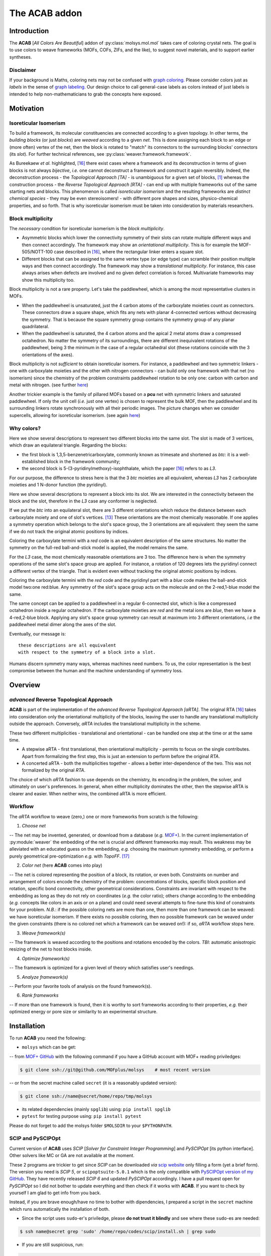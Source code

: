 .. molsys documentation master file, created by
   sphinx-quickstart on Mon Aug 21 14:29:21 2017.
   You can adapt this file completely to your liking, but it should at least
   contain the root `toctree` directive.


The ACAB addon
##############

.. image:: /pic/acab/acab-flag.png
   :height: 312 px
   :width: 700 px
   :scale: 100 %
   :alt: acab logo flag
   :align: center

Introduction
============

The **ACAB** [*All Colors Are Beautiful*] addon of :py:class:`molsys.mol.mol` takes care of coloring crystal nets. The goal is to use colors to weave frameworks (MOFs, COFs, ZIFs, and the like), to suggest novel materials, and to support earlier syntheses.

Disclaimer
----------

If your background is Maths, coloring nets may not be confused with `graph coloring <https://en.wikipedia.org/wiki/Graph_coloring>`_. Please consider colors just as *labels* in the sense of `graph labeling <https://en.wikipedia.org/wiki/Graph_labeling>`_. Our design choice to call general-case labels as colors instead of just labels is intended to help non-mathematicians to grab the concepts here exposed.

Motivation
==========

Isoreticular Isomerism
----------------------
To build a framework, its molecular constituencies are connected according to a given topology. In other terms, the *building blocks* (or just *blocks*) are *weaved* according to a given *net*. This is done assigning each block to an edge or (more often) vertex of the net, then the block is rotated to "match" its connectors to the surrounding blocks' connectors (its *slot*). For further technical references, see :py:class:`weaver.framework.framework`.

.. image:: /pic/acab/0_mofs2net.png
   :height: 490 px
   :width: 700 px
   :scale: 100 %
   :alt: frameworks to net: unambiguous
   :align: center

As Bureekaew *et al.* highlighted, [#bur15]_ there exist cases where a framework and its deconstruction in terms of given blocks is not always *bijective*, *i.e.* one cannot deconstruct a framework and construct it again reversibly. Indeed, the deconstruction process - the *Topological Approach [TA]* - is unambiguous for a given set of blocks, [#dut49]_ whereas the construction process - the *Reverse Topological Approach [RTA]* - can end up with multiple frameworks out of the same starting nets and blocks. This phenomenon is called *isoreticular isomerism* and the resulting frameworks are *distinct chemical species* - they may be even stereoisomers! - with different pore shapes and sizes, physico-chemical properties, and so forth. That is why isoreticular isomerism must be taken into consideration by materials researchers.

.. image:: /pic/acab/1_net2mofs.png
   :height: 490 px
   :width: 700 px
   :scale: 100 %
   :alt: frameworks to net: unambiguous
   :align: center

Block multiplicity
------------------

The *necessary* condition for isoreticular isomerism is the *block multiplicity*.

- Asymmetric blocks which lower the connectivity symmetry of their slots can rotate multiple different ways and then connect accordingly. The framework may show an *orientational multiplicity*. This is for example the MOF-505/NOTT-100 case described in [#bur15]_, where the rectangular linker enters a square slot.

- Different blocks that can be assigned to the same vertex type (or edge type) can scramble their position multiple ways and then connect accordingly. The framework may show a *translational multiplicity*. For instance, this case always arises when defects are involved and no given defect correlation is forced. Multivariate frameworks may show this multiplicity too.

Block multiplicity is not a rare property. Let's take the paddlewheel, which is among the most representative clusters in MOFs.

- When the paddlewheel is unsaturated, just the 4 carbon atoms of the carboxylate moieties count as connectors. These connectors draw a square shape, which fits any nets with planar 4-connected vertices without decreasing the symmetry. That is because the square symmetry group contains the symmetry group of any planar quadrilateral.
- When the paddlewheel is saturated, the 4 carbon atoms and the apical 2 metal atoms draw a compressed octahedron. No matter the symmetry of its surroundings, there are different inequivalent rotations of the paddlewheel, being 3 the minimum in the case of a regular octahedral slot (these rotations coincide with the 3 orientations of the axes).

Block multiplicity is not *sufficient* to obtain isoreticular isomers. For instance, a paddlewheel and two symmetric linkers - one with carboxylate moieties and the other with nitrogen connectors - can build only one framework with that net (no isomerism) since the chemistry of the problem constraints paddlewheel rotation to be only one: carbon with carbon and metal with nitrogen. (see further `here <#examples>`_)

Another trickier example is the family of pillared MOFs based on a **pcu** net with symmetric linkers and saturated paddlewheel. If only the unit cell (*i.e.* just one vertex) is chosen to represent the bulk MOF, then the paddlewheel and its surrounding linkers rotate synchronously with all their periodic images. The picture changes when we consider supercells, allowing for isoreticular isomerism. (see again `here <#examples>`_)

Why colors?
-----------

.. image:: /pic/acab/blocks-difference.png
   :height: 266 px
   :width: 700 px
   :scale: 100 %
   :alt: two blocks in same slot
   :align: center

Here we show several descriptions to represent two different blocks into the same slot. The slot is made of 3 vertices, which draw an equilateral triangle. Regarding the blocks:

- the first block is 1,3,5-benzenetricarboxylate, commonly known as trimesate and shortened as *btc*: it is a well-established block in the framework community;
- the second block is 5-(3-pyridinylmethoxy)-isophthalate, which the paper [#bur15]_ refers to as *L3*.

For our purpose, the difference to stress here is that the 3 *btc* moieties are all equivalent, whereas *L3* has 2 carboxylate moieties and 1 N-donor function (the pyridinyl).

Here we show several descriptions to represent a block into its slot. We are interested in the connectivity between the block and the slot, therefore in the *L3* case any conformer is neglected.

.. image:: /pic/acab/block1-orientations.png
   :height: 1411 px
   :width: 700 px
   :scale: 100 %
   :alt: btc orientations in equilateral triangle
   :align: center

If we put the *btc* into an equilateral slot, there are 3 different orientations which reduce the distance between each carboxylate moiety and one of slot's vertices. [#orients]_ These orientations are the most chemically reasonable. If one applies a symmetry operation which belongs to the slot's space group, the 3 orientations are all equivalent: they seem the same if we do not track the original atomic positions by indices.

Coloring the carboxylate termini with a *red* code is an equivalent description of the same structures. No matter the symmetry on the full-red ball-and-stick model is applied, the model remains the same.

.. image:: /pic/acab/block2-orientations.png
   :height: 1411 px
   :width: 700 px
   :scale: 100 %
   :alt: L3 orientations in equilateral triangle
   :align: center

For the *L3* case, the most chemically reasonable orientations are 3 too. The difference here is when the symmetry operations of the same slot's space group are applied. For instance, a rotation of 120 degrees lets the pyridinyl connect a different vertex of the triangle. That is evident even without tracking the original atomic positions by indices.

Coloring the carboxylate termini with the *red* code and the pyridinyl part with a *blue* code makes the ball-and-stick model two:one red:blue. Any symmetry of the slot's space group acts on the molecule and on the 2-red,1-blue model the same. 

.. image:: /pic/acab/blocks-idea.png
   :height: 531 px
   :width: 700 px
   :scale: 100 %
   :alt: from blocks to colors: our model
   :align: center

The same concept can be applied to a paddlewheel in a regular 6-connected slot, which is like a compressed octahedron inside a regular octahedron. If the carboxylate moieties are *red* and the metal ions are *blue*, then we have a 4-red,2-blue block. Applying any slot's space group symmetry can result at maximum into 3 different orientations, *i.e* the paddlewheel metal dimer along the axes of the slot.

.. image:: /pic/acab/blocks2colors.png
   :height: 538 px
   :width: 952 px
   :scale: 100 %
   :alt: blocks to colors
   :align: center

Eventually, our message is:

.. highlight:: none

::

    these descriptions are all equivalent
    with respect to the symmetry of a block into a slot.

.. highlight:: default

Humans discern symmetry many ways, whereas machines need numbers. To us, the color representation is the best compromise between the human and the machine understanding of symmetry loss.

Overview
========

*advanced* Reverse Topological Approach
--------------------------------------

.. image:: /pic/acab/2_mofs2smt2net.png
   :height: 490 px
   :width: 700 px
   :scale: 100 %
   :alt: frameworks to colorings to grey net
   :align: center

**ACAB** is part of the implementation of the *advanced Reverse Topological Approach [aRTA]*. The original RTA [#bur15]_ takes into consideration only the orientational multiplicity of the blocks, leaving the user to handle any translational multiplicity outside the approach. Conversely, *aRTA* includes the translational multiplicity in the scheme.

These two different multiplicities - translational and orientational - can be handled one step at the time or at the same time.

- A stepwise aRTA - first translational, then orientational multiplicity - permits to focus on the single contributes. Apart from formalizing the first step, this is just an extension to perform before the original *RTA*.

- A concerted aRTA - both the multiplicities together - allows a better inter-dependence of the two. This was not formalized by the original *RTA*.

.. image:: /pic/acab/3_mofs2colors2net.png
   :height: 490 px
   :width: 700 px
   :scale: 100 %
   :alt: frameworks to colorings to grey net
   :align: center

The choice of which *aRTA* fashion to use depends on the chemistry, its encoding in the problem, the solver, and ultimately on user's preferences. In general, when either multiplicity dominates the other, then the stepwise aRTA is clearer and easier. When neither wins, the combined aRTA is more efficient.

Workflow
--------
The *aRTA* workflow to weave (zero,) one or more frameworks from scratch is the following:

1. *Choose net*

-- The net may be invented, generated, or download from a database (*e.g.* `MOF+ <https://www.mofplus.org/>`_). In the current implementation of :py:module:`weaver` the embedding of the net is crucial and  different frameworks may result. This weakness may be alleviated with an educated guess on the embedding, *e.g.* choosing the maximum symmetry embedding, or perform a purely geometrical pre-optimization *e.g.* with *TopoFF*. [#keu18]_

2. *Color net* (here **ACAB** comes into play)

-- The net is colored representing the position of a block, its rotation, or even both. Constraints on number and arrangement of colors encode the chemistry of the problem: concentrations of blocks, specific block position and rotation, specific bond connectivity, other geometrical considerations. Constraints are invariant with respect to the embedding as long as they do not rely on coordinates (*e.g.* the color ratio); others change according to the embedding (*e.g.* concepts like colors in an axis or on a plane) and could need several attempts to fine-tune this kind of constraints for your problem. *N.B.*: if the possible coloring nets are more than one, then more than one framework can be weaved: we have isoreticular isomerism. If there exists no possible coloring, then no possible framework can be weaved under the given constraints (there is no colored net which a framework can be weaved on!): if so, *aRTA* workflow stops here.

3. *Weave framework(s)*

-- The framework is weaved according to the positions and rotations encoded by the colors. *TBI*: automatic anisotropic resizing of the net to host blocks inside.

4. *Optimize framework(s)*

-- The framework is optimized for a given level of theory which satisfies user's needings.

5. *Analyze framework(s)*

-- Perform your favorite tools of analysis on the found framework(s).

6. *Rank frameworks*

-- If more than one framework is found, then it is worthy to sort frameworks according to their properties, *e.g.* their optimized energy or pore size or similarity to an experimental structure.

Installation
============

To run **ACAB** you need the following:

- ``molsys`` which can be get:
-- from `MOF+ GitHub <https://github.com/MOFplus/molsys>`_ with the following command if you have a GitHub account with MOF+ reading priviledges:

.. code-block:: console

    $ git clone ssh://git@github.com/MOFplus/molsys    # most recent version

-- or from the secret machine called ``secret`` (it is a reasonably updated version):

.. code-block:: console

    $ git clone ssh://name@secret/home/repo/tmp/molsys

- its related dependencies (mainly ``spglib``) using: ``pip install spglib``

- ``pytest`` for testing purpose using: ``pip install pytest``

Please do not forget to add the molsys folder ``$MOLSDIR`` to your ``$PYTHONPATH``.

SCIP and PySCIPOpt
------------------

Current version of **ACAB** uses *SCIP* [*Solver for Constraint Integer Programming*] and *PySCIPOpt* [its python interface]. Other solvers like MC or GA are not available at the moment.

These 2 programs are trickier to get since *SCIP* can be downloaded *via* `scip website <http://scip.zib.de/>`_ only filling a form (yet a brief form). The version you need is *SCIP 5*, or ``scipoptsuite-5.0.1`` which is the only compatible with `PySCIPOpt version of my GitHub <https://github.com/ramabile/PySCIPOpt>`_. They have recently released *SCIP 6* and updated *PySCIPOpt* accordingly. I have a pull request open for *PySCIPOpt* so I did not bother to update everything and then check if it works with **ACAB**. If you want to check by yourself I am glad to get info from you back.

Instead, if you are brave enough/have no time to bother with dipendencies, I prepared a script in the ``secret`` machine which runs automatically the installation of both.

- Since the script uses ``sudo``-er's priviledge, please **do not trust it blindly** and see where these ``sudo``-es are needed:

.. code-block:: console

    $ ssh name@secret grep 'sudo' /home/repo/codes/scip/install.sh | grep sudo

- If you are still suspicious, run:

.. code-block:: console

    $ ssh name@secret cat /home/repo/codes/scip/install.sh

- If the script is above your level of trust, you can install ``scip`` and ``pyscipopt`` in a glimpse:

.. code-block:: console

    $ ssh name@secret:/home/repo/codes/scip/install.sh

*TIP*: By default, only ``scip`` will be tested. If you installed ``pytest`` previously, ``pyscipopt`` will be tested too. Testing **ACAB** is not automatically done by the ``install.sh`` script: see `Tests <#tests>`_.

Examples
========

2,1-edge colored unit cell **pcu**
----------------------------------

A minimal working example for ACAB will be as follows:

.. code-block:: python

    import molsys
    m = molsys.mol.from_file("pcu")
    m.addon("acab")
    m.acab.setup_model()
    m.acab.setup_ecratio([2,1])
    m.acab.cycle_loop()

Let's analyze step by step what's happening here.

- ``import molsys``
-- import ``molsys`` module, which should be available irrespective to whether you have properly installed **ACAB**. Please read :py:module:`molsys` troubleshooting if it does not work.

- ``m = molsys.mol.from_file("pcu")``
-- read "pcu.mfpx" file, the **pcu** [*primitive centered unit*] net file with periodic connectivity to each image of the unit cell. If you have not got this mfpx file: 1)go it `here <https://www.mofplus.org/nets/net/pcu>`_; 2)click "Download coordinates" at the bottom of the page; 3)save the file; 4)move the file to the directory of your script. In alternative, you can use **MOF+** api: :py:class:`mofplus.user_api`.

- ``m.addon("acab")``
-- add the ``acab`` attribute to the ``m`` instance. ``m.acab`` is now the interface to access **ACAB** features, and ``m.acab.Model`` is the interface to ``PySCIPOpt``.

- ``m.acab.setup_model()``
-- setup constraint integer model as instance of the :py:class:`pyscipopt.Model` class. The model has currently no variable or constraint. ``m.acab.vvars`` and ``m.acab.evars`` are now empty dictionary of vertex and edge variables, respectively. *N.B.*: Anytime this method is called, a new instance will be made, so the previous variables and constraints will be wiped out and the dictionaries of variables reset.

- ``m.acab.setup_ecratio([2,1])``
-- setup overall edge color ratio of the net as constraint of the model. Each number refers to the colors in increasing order. In this case, there is a number of *0-typed* edge colors twice as *1-typed* edge colors, *e.g.* the ratio between red and blue colors is 2:1. *N.B.*: any number can be given (even float) and the ratio will be distributed as integers according to pure proportionality. [#DHont]_ Giving more numbers will have more color types, *e.g.* ``[3,1,2]`` means the ratio between red/blue/green colors is as close as possible to 3:1:2.

- ``m.acab.cycle_loop()``
-- perform a loop to get all-and-only the possible *colorings* (*i.e.* collective assignment of colors). For each iteration of the loop, a coloring is found as solution of our model, then its equivalent solutions according to space group symmetry are set as negated constraint the next iteration of the loop to decrease the search space and avoid to find a solution in the same symmetry subspace. This goes until *infeasibility*, *i.e.* no more solutions are possible. *N.B.*: that is the power of infeasibility algorithms such as `SCIP`, they can assess whether a problem is feasible. If there is no more feasible solutions, then we have finished!

In this minimal working example, the exact number of possible colorings is just - and unsurprisingly - 1. Although the connectivity list of the single **pcu** vertex has 6 of its images, the edges are equal in pairs. Therefore, there exist only 3 unique edges, which can be colored in only 3 ways keeping the 2:1 ratio. [#anagr111]_ These colorings are automatically detected by ``spglib`` as all equivalent by symmetry, [#sym]_ so that there exists only 1 structure. This is the reason why there is only one JAST-1 isomer to be weaved out of the 2,1-edge colored unit cell **pcu**.

1,1-edge colored unit cell **pcu**
----------------------------------

Let's slightly modify this little script:

.. code-block:: python

    import molsys
    m = molsys.mol.from_file("pcu")
    m.addon("acab")
    m.acab.setup_model()
    m.acab.setup_ecratio([1,1]):
    m.acab.cycle_loop()

This results the same output as before: can you explain why?

2,1-edge colored supercell **pcu**
----------------------------------

Let's use supercells:

.. code-block:: python

    import molsys
    m = molsys.mol.from_file("pcu")
    m.make_supercell([2,2,2])
    m.addon("acab")
    m.acab.setup_model()
    m.acab.setup_ecratio([2,1])
    m.acab.cycle_loop()

Here it starts to get interesting: 41 solutions which are different by symmetry. *"Higher the size of the supercell, higher the number of solutions"* is expectable: first of all, the bigger the cell the more the edges; secondly, being fewer the edges crossing the boundaries, the periodic boundary conditions constraint fewer edges. If the increasing of solutions from 1 to 41 seems huge, let me consider that they would be 735471 without considering the symmetry space group equivalence. [#anagr222]_ For the moment being, we have not found a closed formula that inputs these 735471 and outputs only the 41 solutions... Suggestions are very much appreciated!

Even giving the same net, the supercell size plays a key role.

*N.B.* if you are curious: with no further constraint, there is a lot of 3x3x3 **pcu** colorings! Please don't try this if your time is limited.

2,1-edge colored **pcu** with an "axial" constraint
---------------------------------------------------

Some block shows further geometrical requirements. For instance, the paddlewheel can only be connected with nitrogen donors axially. That means we need an additional constraints for the colors these donors assign to. Those colored edges must roughly draw a straight angle.

1x1x1 "supercell": unit cell *caveat*
^^^^^^^^^^^^^^^^^^^^^^^^^^^^^^^^^^^^^
The program fails if you add this constraint the ``m.acab.setup_angle_btw_edges`` constraint to the unit cell. (see further) It's a painless bug and must be fixed. In the meantime, consider you do not really need this constraint for the unit cell **pcu**. Can you explain why? (tip: see `here <#edge-colored-unit-cell-pcu>`_)

2x2x2 supercell
^^^^^^^^^^^^^^^

Let's start with the 2x2x2 supercell, *i.e.* the unit cell is repeated twice along the three directions of the space:

.. code-block:: python

    import molsys
    m = molsys.mol.from_file("pcu")
    m.make_supercell([2,2,2])
    m.addon("acab")
    m.acab.setup_model()
    m.acab.setup_ecratio([2,1])
    m.acab.setup_angle_btw_edges(color=1, theta=3)
    m.acab.cycle_loop()

``m.make_supercell([2,2,2])`` makes a 2x2x2 supercell starting from the current cell (in this case: **pcu** unit cell). If applied twice, you get for instance the 4x4x4 supercell. (Hadamart product: 2x2x2 * 2x2x2 = 4x4x4)

``m.acab.setup_angle_btw_edges(color=1, theta=3)`` means that: the constraint is applied to the *second* [#pyind]_ colors, and the angle ``theta`` between them must be at least 3 radiants (~172 degrees). To change the comparison, there is the ``sense`` keyword argument, *e.g.* ``sense="max"`` or ``sense="close"``.

The number of found solutions drops from 41 to 2. One solution has all parallel second colors and the other draws two skew planes of second colors. What's their meaning framework-side?

If the first color is the *bdc* linker, the second is the *dabco* linker and their intersection hosts a paddlewheel, then it is easier to see a JAST-1 framework in these colored nets. The parallelly-colored net represents the standard JAST-1, the skewedly-colored one represents a twisted JAST-1. Whereas the first structure is common knowledge, the second one is not immediate to consider if one starts from these constraints. All in all, such twisted *bdc*'s are too higher in energy, and thus the second framework does not form in standard conditions. To actually see a competition of structures that arise from these two colorings, one should use more flexible linkers that can turn around their axis, for instance *bipy*.

*N.B.*: watch out, **pcu** is the net with the largest symmetry group, so it is expected it needs more operations to be computed. It is not intended it is *so slow* to take more than 2 minutes. Investigation will be done.


3x3x3 supercell
^^^^^^^^^^^^^^^

The code is the same but you substitute ``[3,3,3]`` to ``[2,2,2]``. What happens to the symmetry? How many solutions you get? May you recognize which solutions have already been found in the ``[2,2,2]`` case? And in the ``[1,1,1]``? Tip: something old is lost, something new is found.

4x4x4 supercell and beyond
^^^^^^^^^^^^^^^^^^^^^^^^^^

The larger the supercell is, the more the solutions and thus the different frameworks are. The larger the supercell is, the more the variables, the symmetry operations and the constraints to apply are, the longer the time to compute the solutions is. Although this general intuition holds, the number of found solutions does not increase rapidly. It is an increase of a few more solutions when increasing the supercell by one unit cell in the three directions. That is mainly due to the axial constraint we imposed since it propagates the constraint through a pillar of edges. Moreover, as soon as the second-colored two edges per vertex are fixed, the rest of the colors are fixed too.

These new frameworks describe skew planes of pillared edges. The collective orientations of edges per pillar are just two, therefore the problem would be way easier with a global representation than a local one. All in all, it is just to count the number of different anagrams of a word with just A's and B's. [#periodanagr]_ However, this approach is not generalizable since it requires a different formalization per each input problem, *i.e* per each set of nets and constraints. [#metacolors]_

2,1-edge colored **apo** with an axial constraint
-------------------------------------------------

This example focuses on the importance of the *theta* parameter in the axial constraint for nets which have non-straight angles. Let's consider the **apo** net with the same constraints as the **pcu** example: edge color ratio and angle between edges. A critical difference is that **apo** have two vertex type: one is 6-connected (the octahedron) and the other is 3-connected (the triangle). We must apply the axial constraint only to the octahedron (the paddlewheel) since the triangle (the linker) is free. (and the concept of axiality makes no sense for a triangle!) Therefore we need to select only the 6-connected vertices.

.. code-block:: python

    import molsys
    m = molsys.mol.from_file("apo")
    m.addon("acab")
    m.acab.setup_model()
    m.acab.setup_ecratio([2,1])
    selection = [i for i,e in enumerate(m.conn) if len(e) == 6]
    m.acab.setup_angle_btw_edges(color=1, theta=pi, sele=selection)
    m.acab.cycle_loop()

The new line is ``selection = [i for i,e in enumerate(m.conn) if len(e) == 6]``. To whom is not familiar with python: it is a list comprehension of all the vertices with a connectivity of length equals to 6, *i.e* in this case it is the selection of the octahedra. This way we can give ``selection`` as ``sele`` keyword argument to the angular constraint: the constraint will be applied only on the secondly-colored edges surrounding octrahedra. This setup results only on 1 structure.

Decreasing the ``theta`` parameter, the number of inequivalent solutions increases. For instance, for a ``theta`` of 2.6 radiants, the number of possible solutions is 2. If the constraint is completely disabled (try it adding a leading sharp to its line), then the number of possible inequivalent 2,1-colorings for unit cell **apo** is 63.

*N.B.*: comparing the number of solutions of unit cell **apo** against unit cell **pcu** may lead to slippery considerations. The number of vertices in **apo** is 12, while number of vertices in **pcu** is just 1.

2,1-edge colored **rtl** with an axial constraint
-------------------------------------------------

The **rtl** (*rutile*) unit cell net has the same number of vertices as **apo** so it could be interesting to compare these two nets. Try the same constraints and test different angles for the angular constraint (*e.g.*: 3, 2.6, and 0).

Algorithm
=========

Domain
------

The net without colors - the so-called *uncolored* or *grey net* - defines the search space of the colorings. Indeed, the symmetry of the grey net containts the symmetry of any of its colorings - solutions included. That allows for indexing the net elements and encoding the symmetry operations as `permutations <https://en.wikipedia.org/wiki/Permutation>`_ of the indices, *i.e.* lists of indices which map the grey net to itself as the symmerties would do. Since the symmetry group of the colored net belongs to the symmetry group of the grey net, we can expand any coloring in that symmetry group. (see `Solutions`_)

By default, the algorithm initializes the `space group <https://en.wikipedia.org/wiki/Space_group>`_ symmetries as permutations. Doing that in advance prevents to perform the same operation each time a solution is found: instead of detecting the space group, just the symmetry-encoding permutations are applied. The initialization of space group symmetry can be disabled, [TBA] which would be extremely beneficial in case the solutions are a very few with respect to the numer of possible (unconstrained) colorings, and the space group of the grey net is huge (*e.g.* **pcu** supercells).

Problem
-------

The coloring problem is modeled as a `pseudo-boolean optimization <https://en.wikipedia.org/wiki/Pseudo-Boolean_function>`_, which is a subclass of constraint integer programming. (see further) The involved variables are only binaries and each constraint here implemented maps these variables to a integer value (even a boolean value, and in that case is a boolean function).

Variables
^^^^^^^^^

.. image:: /pic/acab/color-variables.png
   :height: 467 px
   :width: 700 px
   :scale: 100 %
   :alt: color variables
   :align: center

Each net element (a vertex and/or an edge) maps to a vector of binary variables (a list of numbers which may be 0 or 1). Each binary variable of the vector represents a color. For practical reasons, the number of color types of the net is finite and set in advance, thus the length of the vector can be set as finite. The colored net is fully descripted as a :math:`V \times C_v` matrix and/or a :math:`E \times C_e` matrix. The rows are the net elements and the columns are the color types. If the entry of the m-th color type values 1 for the n-th element, then the n-th net element is m-th colored. Conversely, an entry of the m-th color type valuing 0 means the n-th net element is not m-th colored.

Constraints
^^^^^^^^^^^

.. image:: /pic/acab/color-uniqueness.png
   :height: 450 px
   :width: 700 px
   :scale: 100 %
   :alt: color uniqueness
   :align: center

The most important constraint of the model is the **color uniqueness**. Per each element there is one and only 1-entry and the rest are 0-entries. [#binvec]_ The summation along the vector equals to 1. In other words, one element cannot be at the same time *red* and *blue*. (if you want *purple* you need another color) That comes from the design choice to map each color to a specific position and/or rotation of a block. This constraint is default and cannot be disabled.

The second most important constraint and the most important for user customization is the global **vertex color ratio** and/or **edge color ratio**. The summation of vertex/edge variables along each color type must fulfill the ratio/s in a given ordered list.  In other words, the number of colored elements is constraint proportionally to the input list. Since the number of net elements are integer, one cannot expect fractional ratios by design. For instance, an edge color ratio of ``[2,3,1]`` means the first, the second, and the third edges must keep a proportion as close as possible to 2:3:1, respectively. For 4 edges, the edges will be 1 first-colored, 2 second-colored, and 1 third-colored. A 1:2:1 ratio is indeed the closest to 2:3:1 coloring an integer number of edges. *N.B.*: The length of the vertex/edge ratio lists directly induces the number of vertex/edge color types so no further setup is required.

.. image:: /pic/acab/color-ratios.png
   :height: 273 px
   :width: 700 px
   :scale: 100 %
   :alt: color ratios
   :align: center

An alternative to the previous is the local **edge color ratio per vertex** and/or the **vertex color ratio per edge**. These constraints are the same but applied locally: for the edges surrounding each vertices, and for the (two) [#paredge]_ vertices surrounding each edge, respectively. It is stricter than the previous global constraint since the local holds per each of the elements, not for their summation only. [#det]_ It often suits better the chemistry of the framework when specific connectivity must be induced by the block connectors, *e.g.* "4 carboxylate linkers and 2 nitrogen donors surrounding a paddlewheel" is mapped by "4 red and 2 blue colors around 6-connected vertices". (see `here <##edge-colored-unit-cell-pcu>`_)

.. image:: /pic/acab/color-axes.png
   :height: 273 px
   :width: 700 px
   :scale: 100 %
   :alt: color axes
   :align: center

Several other constraints may be applied and a specific guide to write your own constraint will be later issued. As an already implemented example, one can set a constraint on the **angle among edges**. Changing the *sense* of comparison, this angle could be close, lower or higher than a target value in radiants. Note that the drawback of geometric constraints - *i.e.* based on lengths, angles, torsions, *etc.* - constists of relying on the `embedding <https://en.wikipedia.org/wiki/Graph_embedding>`_ of the net and not on its algebraic representation, a `graph <https://en.wikipedia.org/wiki/Graph_(discrete_mathematics)>`_: this may lead to tinker with heuristic values. To mitigate the problem, one could *e.g.* run a pre-optimization with a purely geometric force field such as TopoFF. [#keu18]_ This constraint is, however, extremely useful since it may drastically decrease the search space of orders of magnitude. 

*TBI*: selection of atoms. (it works only for the angle between edges constraint)

Solver
------

Our solver of choice is the *Solver of Constraint Integer Programming* [SCIP] as `branch-and-cut <https://en.wikipedia.org/wiki/Branch_and_cut>`_ framework, which is widely spread in the optimization community. It serves to solve the model as detailed above, being pseudo-boolean optimizations part of the constraint integer programming paradigm. That allows to exploit SCIP back-end features, which we keep as black-box for the purpose of this documentation. For further information, SCIP website is `here <http://scip.zib.de/>`_.

The solver finds one solution to the problem with a given set of variables and constraints. This solution represents one of the possible colorings of that net.

A key feature of the solver is it can assess *feasibility* of the problem: it can answer whether there exists at least one solution for the given problem. The assessment is done without any assumption, for instance the `ergodicity hypothesis <https://en.wikipedia.org/wiki/Ergodic_hypothesis>`_ in case of evolutionary (such as *Monte Carlo*) algorithms. That assessment prevents to tune convergence parameters and to rely on rules-of-thumb, which are required for the latter algorithms.

The feasibility feature is particularly powerful to assess there exists *no* solution. Evolutionary algorithms lack this feature and require user's ingenuity which may be wrong or missing. Conversely, in due time and for a given problem the solver can give an ultimate answer *i.e.* irrespective to any convergence criterion.

Solutions
---------

.. image:: /pic/acab/color-solutions_nosym.png
   :height: 450 px
   :width: 700 px
   :scale: 100 %
   :alt: color solutions, w/o symmetry
   :align: center

For each iteration, the found solution and its equivalents are removed from the search space of the next iteration. As soon as we removed all the possible solutions out of the search space, then we have found all-and-only of them: no more, no less.

Going technical, two colorings are the same if and only if the summations of their colors in the respective positions equate. That holds due to the color uniqueness (see `Constraints <#constraints>`_): per each net element, the only 1-entry is its color and the remaining entries are 0-entries.

.. image:: /pic/acab/color-solutions_jasym.png
   :height: 450 px
   :width: 700 px
   :scale: 100 %
   :alt: color solutions, w/  symmetry
   :align: center

A solution coloring may share the same space group symmetry with other colorings. These colorings are *symmetry equivalent* and it is enough to choose just one representing all of them since the others can be recovered applying the space group symmetry operations. The chosen set of colorings act as a *base* of the *symmetry solution subspace*.

The symmetry permutations of the grey net are applied to the solution to find all the symmetry equivalent solutions, which the user wants not to find again as different solution. Hence, we force these equivalent solutions as *negated constraint* for the next iteration. (see `Loop`_) TBI: techincal details.

If the user chose not to initialize as permutations the space group symmetry of the grey net, it is possible to get as permutations the space group symmetry of each solution. That may be beneficial for very strict constraints applied on a very large domain space. By default, symmetry always applies but can be turned off. [TBI] (debug purpose)

Loop
----

.. image:: /pic/acab/acab-algorithm.png
   :height: 347 px
   :width: 700 px
   :scale: 100 %
   :alt: acab algorithm overview
   :align: center

To sum up, the core ingredients of **ACAB** are (1) a solver that can assess infeasibility of a problem; (2) a symmetryzer that spans equivalent solutions. Here is an overview how **ACAB** acts:

- read grey net;
- setup model and maximum iteration
- setup variables from the grey net;
- setup colors as initial constraints;
- set iteration index
- loop
    - solve the problem

    - if the problem is feasible, then:
        - get the permutations of the solution

        - set the permutations of the solution as negated constraint of the next iteration
    - else:
        - break
    - increase iteration index
- return solutions found (may be none)
- if iteration index is lower than maximum iteration:
    - all and only solutions are found (may be zero solutions!)
- else:
    - a part of the solutions are found

Tests
=====

Tests are available with ``pytest`` in the directory ``$MOLSDIR/molsys/addon/acab/tests``. You can run them just changing the directory there and type ``pytest``. If everything goes right, all the tests will result as passed. To clean the tests, there is the ``clean_tests.sh`` script which can be run with: ``$MOLSDIR/molsys/addon/acab/tests/clean_tests.sh`` or directly with ``./clean_tests.sh`` if you are already in the test folder.

There is currently only one test which performs 2,1-edge colorings on different 3,6-connected nets. Each test case checks whether the numer of found structures is equal to the expected number. If it is not, a failure is raised.

An additional constraint is the angle in radiants between the edges with the second color (the minority) around the 6-connected vertices. [#21-6]_ This last constraint may or may not be applied as follows:

- ``test_nets``: no angle constraint;

- ``test_nets_loose_axis``: an angle constraint greater than 2.6 radiants;

- ``test_nets_strict_axis``: an angle constraint greater than 3 radiants.

The stricted the constraint applies, the fewer the colorings starting from the same net can be found.

Feature tests
-------------

Feature tests included:

- ``molsys.mol.from_file`` read interface for ``mfpx`` files, implicit extension, reading from subfolders;

- ``acab.setup_model`` setup **ACAB** re-initializing the model; (*TBT:* see what happens when it is called twice after an iteration)

- ``acab.setup_ecratio_per_vertex`` setup the edge color ratio per each vertex according to a list of ratios;

- ``acab.setup_vcratio_per_edge`` setup the vertex color ratio per each edge according to a list of ratios.

Technical Details
=================

File I/O
--------

**ACAB** supports as input net any :py:module:`molsys.fileIO` format. It is highly recommended that the net file format supports connectivity and periodic connectivity, otherwise results cannot be trusted.

For each found coloring, **ACAB** outputs both ``mfpx`` and ``txyz`` files. An **ACAB** output directory contains by default:

- the *grey* symmetry structure ``sym.mfpx`` and ``sym.txyz`` type, defining the space group symmetry in which colors are searched;

- the ``colors`` subfolder of coloring ``mfpx`` files to weave frameworks;

- a ``pretty`` subfolder of view ``txyz`` files of the colorings, cutting out the edges with periodic boundary conditions. *N.B.*: the pretty view may be misleading since not every edge is visible.

A file type ``chromo`` that reads/writes colors in the file is *WIP*.

Glossary (*WiP*)
================

**ACAB** *(All Colors Are Beautiful)*

*RTA (Reverse Topological Approach)*

*aRTA (advanced Reverse Topological Approach)*

*block multiplicity*

*positional multiplicity*

*orientational multiplicity*

*crystal net (or topology)* [not to be confused with the `net of a polyhedron <https://en.wikipedia.org/wiki/Net_(polyhedron)>`_].

*net embedding*

*color*:

*colored net*: a net with colored vertices and/or edges.

*coloring*: the collective color representation of net elements. *Vertex coloring* and *edge coloring* concern vertices and edges, respectively, and they are separated integer sequences. Without further specification, coloring consists of both vertex and edge colorings, thus meaning both the integer sequences.

*model*

*constraint integer programming*

*constraint programming*

*integer programming*

*binary programming*

*pseudo-boolean function*

*space group symmetry*

*automorphism*

*isomorphism*

*slot*: the surrounding net elements of a net element. It defines the surrounding blocks which a block should be connected to. The slot symmetry group which Just the connectivity is considered as environment???

*net element:* a vertex or an edge of the net. In the *RTA*, any block sits on a net element. The barycenter or the centroid of the block is projected onto the net element. For the purpose of coordinates, we consider the edge midpoint. Then, the block is rotated according to its slot and one or more inequivalent positions are found. (see *RTA*) In *aRTA*, . Not to be confused with chemical elements.

*block*: one of the molecular constituents of the framework. It can be a species with no chemical meaning by itself. For instance, the metal paddlewheel [*pdw*] can be a block with just the COO carboxylate moieties (no further atom after C); the terephthalate [*bdc*] can be just the aromatic ring without the carboxylate moieties (in formula: C6H4, missing the *para* functions). A block can be finite like the aforementioned ones, or periodic like the MIL-53 pillar. It is part of the target unit for a force field based on blocks, for instance MOF-FF.

*variable*

*constraint*

Improvements
============

Here is the space to write improvements for the program.

New Tests
---------

- test number of solutions after translation of net. They must be the same number, otherwise there is a problem.

New Examples
------------

- examples with vertex set as [1] so that the colored edges and the uncolored vertices can be seen both (and the backbone is recognizable)

Clearer Documentation
---------------------

- more pictures, particularly of examples.
- fix language
- check and finish glossary

Credits
=======

**ACAB** is authored and implemented by `R. Amabile <https://github.com/ramabile/>`_. The net coloring concept and the *advanced Reverse Topological Approach* is promoted by `R. Schmid <http://rochusschmid.de/>`_ too, which also implemented a working MC solver. (C) 2018 Computational Materials Chemistry (Germany).

This project has received funding from the European Union’s Horizon 2020 research and innovation programme under the Marie Sklodowska-Curie grant agreement No: 641887. (`DEFNET <http://www.defnet-etn.eu/>`_)

License
=======

- **ACAB** is GPL v3.
- ``PySCIPOpt`` is MIT licensed.
- ``SCIP`` is licensed under `ZIB Academic License <http://scip.zib.de/academic.txt>`_. It is free for academic and non-commercial purpose. If you cannot comply with these conditions, ask SCIP developers for a custom license.

Notes
=====

.. [#dut49] Here I leave on purpose the discussion to scholars about which net a framework belongs to. It depends on how the blocks are chosen. For instance, which is DUT-49 net? If we take the paddlewheel and the whole organic linker as blocks, then it is **nbo**. If the organic linker is split into the carbazole and the biphenyl moieties, then it is **tfb**. Anyway, as long as blocks are given in advance, the result of the deconstruction is univocal. *The same can't be said for the construction*, which is the *crunch* of the whole RTA story.
.. [#binvec] For a more intuitive understanding and as first though, one could map colors into increasing integer - 0,1,2,... - instead of increasing position of the only 1 in a list of 0's: [1,0,0,...], [0,1,0,...], [0,0,1,...], *etc.*. However, the binary vector representation overcomes the integer representation for an easier and faster implementation of the constraints. All-in-all, colors are back-end defined, so there is no repercussion on user's interface.
.. [#21-6] Which are 2 by proportion: 6/(2+1)\*1.
.. [#DHont] Implementation based on `D'Hont method <https://en.wikipedia.org/wiki/D%27Hondt_method>`_. This may result in uncanny ratios, for instance a ``[1,1]`` ratio of 5 edges implies 3 *red* edges and 2 *blue* edges.
.. [#anagr111] 3 possible colorings: red-red-blue; red-blue-red; blue-red-red. The total number in formula: 3!/(2!1!)=3, where 3 is the number of edges to be colored, 2 is the number of red edges and 1 is the number of blue edges. See also `permutation of multisets <https://en.wikipedia.org/wiki/Permutation#Permutations_of_multisets>`_, or anagram of finite words. I strongly advice to take a look at the figure `here <https://upload.wikimedia.org/wikipedia/commons/4/4f/Permutations_with_repetition.svg>_`, more valuable than thousand words.
.. [#anagr222] As seen in [#anagr111]_: the number of vertices are 3 per unit cell, for a total of 24 edges in the 2x2x2 supercell. 16 are reds and 8, so the total number of possible colorings is: 24!/(16!\*8!) = 735471.
.. [#periodanagr] The same formula as in [#anagr111]_ holds, so for a NxNxN supercell we have N!/[(N/2)!*(N/2)!]. It is just an upper limit of the possible structures since it does not take into consideration the symmetry of the colored nets. To take them into consideration, one needs to count *periodic strings* (or *words*). If curiosity drives you, take a look here. [#adi77]_ *N.B.*: `Algebraic combinatorics <https://en.wikipedia.org/wiki/Algebraic_combinatorics>`_ is an extremely fascinating world. For a materials researcher with a standard theoretical background, it can be demanding to enter this world.
.. [#metacolors] An early-staged idea could be to find the possible colored nets for smaller supercells and assign a *"color"* to each of them. This *"color"* will not be on the level of the vertices/edges, but directly on the whole cell: it is a *metacolor*. For instance, still on the JAST-1 case, one could take the 2 solutions of the 2x2x2 cell and the 1 solution of the 1x1x1 cell as basis to color fast any supercell of a pillared colored net. By the way, implementation is not on the menu, we are currently at the stage of ideas.
.. [#sym] Intuitively, any right angle you choose keeps an elongated octahedron in a regular octahedral cage the same.
.. [#det] Here holds the same consideration as between the balance equation and the detailed balance equation. If an `intensive <https://en.wikipedia.org/wiki/Intensive_and_extensive_properties>`_ constraint holds for each of the partition of a domain, then it holds for the domain as a whole. The inverse is not true, *e.g.* the constraint could hold on average and not for the single elements (there could be an accumulation of color 0 on one side and of color 1 on another side)
.. [#paredge] Crystal nets have at most 1 edge linking each pair of vertices. It is said there is no *parallel* edge.
.. [#pyind] Keep in mind that indices start with 0 instead of 1 (python convention). So that the first color is 0, the second color is 1, *etc*. The index of the color you select is the same as the index of its ratio: ``cratio=[2,1]`` means color 0 has ratio ``cratio[0] == 2`` and color 1 has ``cratio[1] == 1``.
.. [#orients] ``weaver`` is slightly different since it minimizes the different in orientation of the block connectors against the slot connectors.

References
==========

.. [#adi77] S.I. Adian, *Classifications of periodic words and their application in group theory.* Proceedings of the Burnside Workshop **1977**. (accessible `here <https://link.springer.com/content/pdf/10.1007/BFb0091266.pdf>`_)
.. [#eub11] J.F. Eubank, L. Wojtas, M.R. Hight, T. Bousquet, V.Ch. Kravtsov, and M. Eddaoudi, *The Next Chapter in MOF Pillaring Strategies: Trigonal Heterofunctional Ligands To Access Targeted High-Connected Three Dimensional Nets, Isoreticular Platforms.* **2011**.
.. [#bur15] S. Bureekaew, V. Balwani, S. Amirjalayer, and R. Schmid, *Isoreticular isomerism in 4,4-connected paddle-wheel metal–organic frameworks: structural prediction by the reverse topological approach.*, CrystEngComm **2015**.
.. [#keu18] J. Keupp and R. Schmid, *TopoFF: MOF structure prediction using specifically optimized blue prints.* Faraday Discussions **2018**.
